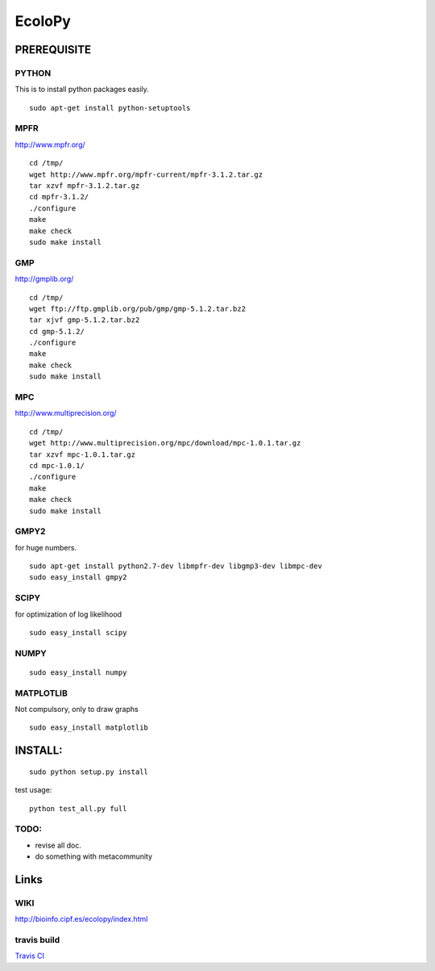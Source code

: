 =======
EcoloPy
=======

PREREQUISITE
============

PYTHON
------

This is to install python packages easily.

::

  sudo apt-get install python-setuptools


MPFR 
----

http://www.mpfr.org/

::

  cd /tmp/
  wget http://www.mpfr.org/mpfr-current/mpfr-3.1.2.tar.gz
  tar xzvf mpfr-3.1.2.tar.gz
  cd mpfr-3.1.2/
  ./configure
  make
  make check
  sudo make install

GMP
---

http://gmplib.org/

::

  cd /tmp/
  wget ftp://ftp.gmplib.org/pub/gmp/gmp-5.1.2.tar.bz2
  tar xjvf gmp-5.1.2.tar.bz2
  cd gmp-5.1.2/
  ./configure
  make
  make check
  sudo make install

MPC
---

http://www.multiprecision.org/

::

  cd /tmp/
  wget http://www.multiprecision.org/mpc/download/mpc-1.0.1.tar.gz
  tar xzvf mpc-1.0.1.tar.gz
  cd mpc-1.0.1/
  ./configure
  make
  make check
  sudo make install


GMPY2 
-----

for huge numbers.
::

  sudo apt-get install python2.7-dev libmpfr-dev libgmp3-dev libmpc-dev
  sudo easy_install gmpy2


SCIPY
-----

for optimization of log likelihood

::

  sudo easy_install scipy


NUMPY
-----

::

  sudo easy_install numpy


MATPLOTLIB
----------

Not compulsory, only to draw graphs

::

  sudo easy_install matplotlib


INSTALL:
========

::

  sudo python setup.py install

test usage:

::

  python test_all.py full


TODO:
-----
* revise all doc.
* do something with metacommunity

Links
=====

WIKI
----

http://bioinfo.cipf.es/ecolopy/index.html



travis build
------------

`Travis CI <https://travis-ci.org/#!/tkf/emacs-jedi>`_ |build-status|

.. |build-status|
   image:: https://secure.travis-ci.org/fransua/ecolopy.png
           ?branch=master
   :target: http://travis-ci.org/fransua/ecolopy
   :alt: Build Status
